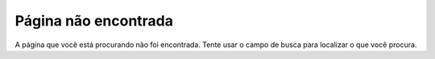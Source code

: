 Página não encontrada
#####################

A página que você está procurando não foi encontrada. Tente usar o campo de
busca para localizar o que você procura.
